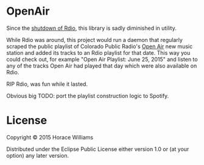 * OpenAir

Since the [[http://www.theverge.com/2015/11/20/9772784/rdio-shutdown-free-tier-pandora-acquisition][shutdown of Rdio]], this library is sadly diminished in utility.

While Rdio was around, this project would run a daemon that regularly scraped the public playlist of Colorado Public Radio's [[http://www.cpr.org/openair/playlist][Open Air]] new music station and added its tracks to an Rdio playlist for that date. This way you could check out, for example "Open Air Playlist: June 25, 2015" and listen to any of the tracks Open Air had played that day which were also available on Rdio.

RIP Rdio, was fun while it lasted.

Obvious big TODO: port the playlist construction logic to Spotify.

* License

Copyright © 2015 Horace Williams

Distributed under the Eclipse Public License either version 1.0 or (at
your option) any later version.
